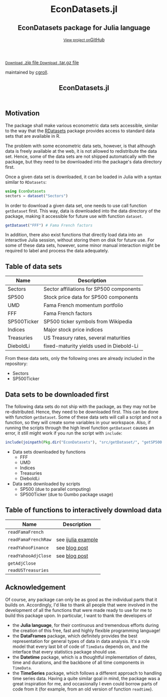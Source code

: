 #+TITLE: EconDatasets.jl
#+OPTIONS: eval:never-export
#+PROPERTY: exports both
#+PROPERTY: results value
#+PROPERTY: session *julia-docs*
#+OPTIONS: tangle:test/doctests.jl
#+OPTIONS: author:nil
#+OPTIONS: title:nil
#+OPTIONS: email:nil
#+OPTIONS: timestamp:nil
#+OPTIONS: toc:yes
#+OPTIONS: html-doctype:html5

#+HTML_HEAD:  <link rel="shortcut icon" href="./favicon.ico" type="image/x-icon" /> 
#+HTML_HEAD: <meta charset='utf-8'>
#+HTML_HEAD: <meta http-equiv="X-UA-Compatible" content="chrome=1">
#+HTML_HEAD: <meta name="viewport" content="width=device-width, initial-scale=1, maximum-scale=1">
#+HTML_HEAD: <link href='https://fonts.googleapis.com/css?family=Architects+Daughter' rel='stylesheet' type='text/css'>
#+HTML_HEAD: <link rel="stylesheet" type="text/css" href="stylesheets/stylesheet.css" media="screen" />
#+HTML_HEAD: <link rel="stylesheet" type="text/css" href="stylesheets/pygment_trac.css" media="screen" />
#+HTML_HEAD: <link rel="stylesheet" type="text/css" href="stylesheets/print.css" media="print" />

#+HTML_HEAD_EXTRA: <header>
#+HTML_HEAD_EXTRA:  <div class="inner">
#+HTML_HEAD_EXTRA:         <h1>EconDatasets.jl</h1>
#+HTML_HEAD_EXTRA:         <h2>EconDatasets package for Julia language</h2>
#+HTML_HEAD_EXTRA:         <a href="https://github.com/JuliaFinMetriX/EconDatasets.jl" class="button"><small>View project on</small>GitHub</a>
#+HTML_HEAD_EXTRA:       </div>
#+HTML_HEAD_EXTRA:     </header>


#+HTML_HEAD_EXTRA:     <div id="content-wrapper">
#+HTML_HEAD_EXTRA:       <div class="inner clearfix">
#+HTML_HEAD_EXTRA: <aside id="sidebar">
#+HTML_HEAD_EXTRA:    <a href="https://github.com/JuliaFinMetriX">
#+HTML_HEAD_EXTRA:    <img src="./logo.png" width="200" height="114">
#+HTML_HEAD_EXTRA:    </a>
#+HTML_HEAD_EXTRA:    <a href="https://github.com/JuliaFinMetriX/EconDatasets.jl/zipball/master" class="button">
#+HTML_HEAD_EXTRA:      <small>Download</small>
#+HTML_HEAD_EXTRA:      .zip file
#+HTML_HEAD_EXTRA:    </a>
#+HTML_HEAD_EXTRA:    <a href="https://github.com/JuliaFinMetriX/EconDatasets.jl/tarball/master" class="button">
#+HTML_HEAD_EXTRA:      <small>Download</small>
#+HTML_HEAD_EXTRA:      .tar.gz file
#+HTML_HEAD_EXTRA:    </a>
#+HTML_HEAD_EXTRA:     <p class="repo-owner"><a href="https://github.com/JuliaFinMetriX/EconDatasets.jl"></a> maintained by <a href="https://github.com/cgroll">cgroll</a>.</p>
#+HTML_HEAD_EXTRA:  </aside>
#+HTML_HEAD_EXTRA:         <section id="main-content">
#+HTML_HEAD_EXTRA:           <div>


#+BEGIN_COMMENT
Manual post-processing:
- removing the h1 title in the html. This is the second time that the
  word title occurs.  

- copy index.html file to gh-pages branch:
  - git checkout gh-pages
  - git checkout master index.html
  - git commit index.html
#+END_COMMENT

#+BEGIN_SRC julia :exports none :results output :tangle test/doctests.jl
module TestDocumentation

using Base.Test
using DataArrays
using DataFrames

println("\n Running documentation tests\n")

#+END_SRC

* Motivation

The package shall make various econometric data sets accessible,
similar to the way that the [[https://github.com/johnmyleswhite/RDatasets.jl][RDatasets]] package provides access to
standard data sets that are available in R.

The problem with some econometric data sets, however, is that although
data is freely available at the web, it is not allowed to redistribute
the data set. Hence, some of the data sets are not shipped
automatically with the package, but they need to be downloaded into
the package's data directory first.

Once a given data set is downloaded, it can be loaded in Julia with a
syntax similar to ~RDatasets~:

#+BEGIN_SRC julia
using EconDatasets
sectors = dataset("Sectors")
#+END_SRC

In order to download a given data set, one needs to use call function
~getDataset~ first. This way, data is downloaded into the data
directory of the package, making it accessible for future use with
function ~dataset~.
#+BEGIN_SRC julia
getDataset("FFF") # Fama French factors
#+END_SRC

In addition, there also exist functions that directly load data into
an interactive Julia session, without storing them on disk for future
use. For some of these data sets, however, some minor manual
interaction might be required to label and process the data
adequately. 


* Table of data sets

| Name        | Description                              |
|-------------+------------------------------------------|
| Sectors     | Sector affiliations for SP500 components |
| SP500       | Stock price data for SP500 components    |
| UMD         | Fama French momentum portfolio           |
| FFF         | Fama French factors                      |
| SP500Ticker | SP500 ticker symbols from Wikipedia      |
| Indices     | Major stock price indices                |
| Treasuries  | US Treasury rates, several maturities    |
| DieboldLi   | fixed-maturity yields used in Diebold-Li |
|-------------+------------------------------------------|

From these data sets, only the following ones are already included in
the repository: 
- Sectors
- SP500Ticker

* Data sets to be downloaded first

The following data sets do not ship with the package, as they may not
be re-distributed. Hence, they need to be downloaded first. This can
be done with function ~getDataset~. Some of these data sets will call
a script and not a function, so they will create some variables in
your workspace. Also, if running the scripts through the high level
function ~getDataset~ causes an error, it still might work if you run
the script with ~include~:

#+BEGIN_SRC julia
include(joinpath(Pkg.dir("EconDatasets"), "src/getDataset/", "getSP500.jl"))
#+END_SRC

- Data sets downloaded by functions
  - FFF
  - UMD
  - Indices
  - Treasuries
  - DieboldLi
- Data sets downloaded by scripts
  - SP500 (due to parallel computing)
  - SP500Ticker (due to Gumbo package usage)

* Table of functions to interactively download data

| Name                | Description        |
|---------------------+--------------------|
| ~readFamaFrench~    |                    |
| ~readFamaFrenchRaw~ | see [[http://nbviewer.ipython.org/github/JuliaFinMetriX/EconDatasets.jl/blob/master/ijulia_tutorials/readFamaFrenchRaw.ipynb][ijulia example]] |
| ~readYahooFinance~  | see [[http://grollchristian.wordpress.com/2014/09/05/sp500-data-download-julia/][blog post]]      |
| ~readYahooAdjClose~ | see [[http://grollchristian.wordpress.com/2014/09/05/sp500-data-download-julia/][blog post]]      |
| ~getAdjClose~       |                    |
| ~readUSTreasuries~  |                    |
|---------------------+--------------------|


* Acknowledgement

Of course, any package can only be as good as the individual parts
that it builds on. Accordingly, I'd like to thank all people that
were involved in the development of all the functions that were made
ready to use for me to build this package upon. In particular, I want
to thank the developers of
- the *Julia language*, for their continuous and tremendous efforts
  during the creation of this free, fast and highly flexible
  programming language!
- the *DataFrames* package, which definitely provides the best
  representation for general types of data in data analysis. It's a
  role model that every last bit of code of ~TimeData~ depends on, and
  the interface that every statistics package should use.
- the *Datetime* package, which is a thoughtful implementation of
  dates, time and durations, and the backbone of all time components
  in ~TimeData~.
- the *TimeSeries* package, which follows a different approach to
  handling time series data. Having a quite similar goal in mind, the
  package was a great inspiration for me, and occasionally I even
  could borrow parts of code from it (for example, from an old version
  of function ~readtime~).

#+BEGIN_SRC julia :exports none :results output :tangle test/doctests.jl
end
#+END_SRC
